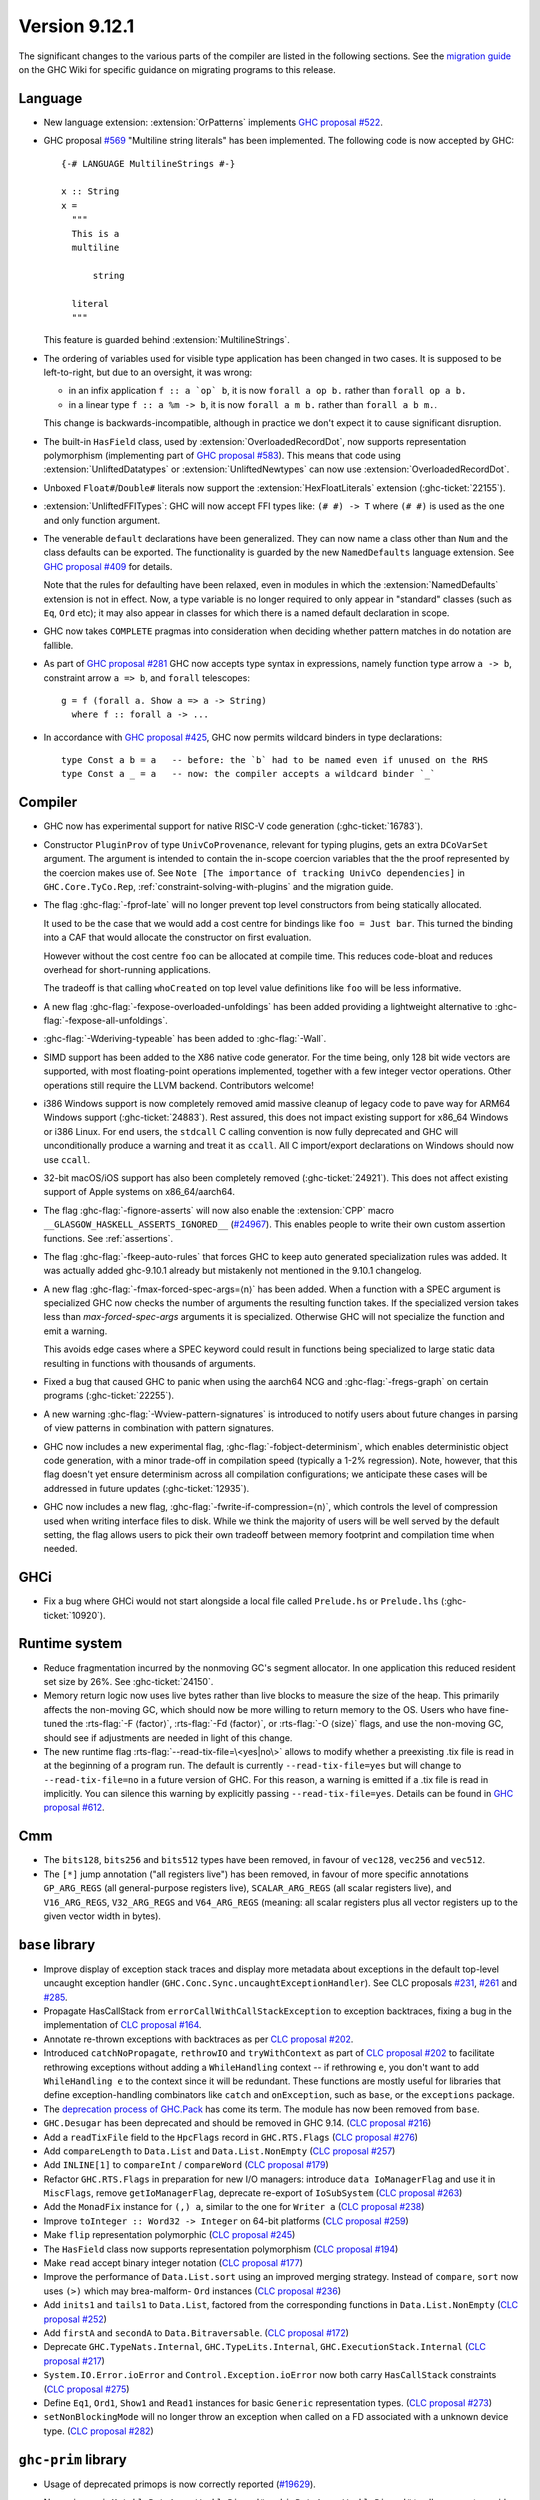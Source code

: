 .. _release-9-12-1:

Version 9.12.1
==============

The significant changes to the various parts of the compiler are listed in the
following sections. See the `migration guide
<https://gitlab.haskell.org/ghc/ghc/-/wikis/migration/9.12>`_ on the GHC Wiki
for specific guidance on migrating programs to this release.

Language
~~~~~~~~

- New language extension: :extension:`OrPatterns` implements `GHC proposal #522
  <https://github.com/ghc-proposals/ghc-proposals/blob/master/proposals/0522-or-patterns.rst>`_.
- GHC proposal `#569 <https://github.com/ghc-proposals/ghc-proposals/blob/master/proposals/0569-multiline-strings.rst>`_
  "Multiline string literals" has been implemented.
  The following code is now accepted by GHC::

    {-# LANGUAGE MultilineStrings #-}

    x :: String
    x =
      """
      This is a
      multiline

          string

      literal
      """

  This feature is guarded behind :extension:`MultilineStrings`.

- The ordering of variables used for visible type application has been changed in two cases.
  It is supposed to be left-to-right, but due to an oversight, it was wrong:

  - in an infix application ``f :: a `op` b``, it is now ``forall a op b.`` rather than
    ``forall op a b.``
  - in a linear type ``f :: a %m -> b``, it is now ``forall a m b.`` rather than
    ``forall a b m.``.

  This change is backwards-incompatible, although in practice we don't expect it
  to cause significant disruption.

- The built-in ``HasField`` class, used by :extension:`OverloadedRecordDot`, now
  supports representation polymorphism (implementing part of `GHC proposal #583
  <https://github.com/ghc-proposals/ghc-proposals/blob/master/proposals/0583-hasfield-redesign.rst>`_).
  This means that code using :extension:`UnliftedDatatypes` or
  :extension:`UnliftedNewtypes` can now use :extension:`OverloadedRecordDot`.

- Unboxed ``Float#``/``Double#`` literals now support the :extension:`HexFloatLiterals` extension
  (:ghc-ticket:`22155`).

- :extension:`UnliftedFFITypes`: GHC will now accept FFI types like: ``(# #) -> T`` where ``(# #)``
  is used as the one and only function argument.

- The venerable ``default`` declarations have been generalized. They can now name a class
  other than ``Num`` and the class defaults can be exported. The functionality is guarded
  by the new ``NamedDefaults`` language extension. See `GHC proposal #409
  <https://github.com/ghc-proposals/ghc-proposals/blob/master/proposals/0409-exportable-named-default.rst>`__
  for details.

  Note that the rules for defaulting have been relaxed, even in modules in which
  the :extension:`NamedDefaults` extension is not in effect. Now, a type variable
  is no longer required to only appear in "standard" classes (such as ``Eq``, ``Ord`` etc);
  it may also appear in classes for which there is a named default declaration
  in scope.

- GHC now takes ``COMPLETE`` pragmas into consideration when deciding whether
  pattern matches in do notation are fallible.

- As part of `GHC proposal #281 <https://github.com/ghc-proposals/ghc-proposals/blob/master/proposals/0281-visible-forall.rst>`_
  GHC now accepts type syntax in expressions, namely function type arrow ``a -> b``,
  constraint arrow ``a => b``, and ``forall`` telescopes: ::

    g = f (forall a. Show a => a -> String)
      where f :: forall a -> ...

- In accordance with `GHC proposal #425 <https://github.com/ghc-proposals/ghc-proposals/blob/master/proposals/0425-decl-invis-binders.rst>`_,
  GHC now permits wildcard binders in type declarations: ::

    type Const a b = a   -- before: the `b` had to be named even if unused on the RHS
    type Const a _ = a   -- now: the compiler accepts a wildcard binder `_`

Compiler
~~~~~~~~

- GHC now has experimental support for native RISC-V code generation (:ghc-ticket:`16783`).

- Constructor ``PluginProv`` of type ``UnivCoProvenance``, relevant
  for typing plugins, gets an extra ``DCoVarSet`` argument.
  The argument is intended to contain the in-scope coercion variables
  that the the proof represented by the coercion makes use of.
  See ``Note [The importance of tracking UnivCo dependencies]``
  in ``GHC.Core.TyCo.Rep``, :ref:`constraint-solving-with-plugins`
  and the migration guide.

- The flag :ghc-flag:`-fprof-late` will no longer prevent top level constructors from being statically allocated.

  It used to be the case that we would add a cost centre for bindings like ``foo = Just bar``.
  This turned the binding into a CAF that would allocate the constructor on first evaluation.

  However without the cost centre ``foo`` can be allocated at compile time. This reduces code-bloat and
  reduces overhead for short-running applications.

  The tradeoff is that calling ``whoCreated`` on top level value definitions like ``foo`` will be less informative.

- A new flag :ghc-flag:`-fexpose-overloaded-unfoldings` has been added providing a lightweight alternative to :ghc-flag:`-fexpose-all-unfoldings`.

- :ghc-flag:`-Wderiving-typeable` has been added to :ghc-flag:`-Wall`.

- SIMD support has been added to the X86 native code generator.
  For the time being, only 128 bit wide vectors are supported, with most
  floating-point operations implemented, together with a few integer vector
  operations. Other operations still require the LLVM backend. Contributors
  welcome!

- i386 Windows support is now completely removed amid massive cleanup
  of legacy code to pave way for ARM64 Windows support (:ghc-ticket:`24883`). Rest
  assured, this does not impact existing support for x86_64 Windows or
  i386 Linux. For end users, the ``stdcall`` C calling convention is
  now fully deprecated and GHC will unconditionally produce a warning
  and treat it as ``ccall``. All C import/export declarations on
  Windows should now use ``ccall``.

- 32-bit macOS/iOS support has also been completely removed (:ghc-ticket:`24921`). This does
  not affect existing support of Apple systems on x86_64/aarch64.

- The flag :ghc-flag:`-fignore-asserts` will now also enable the
  :extension:`CPP` macro ``__GLASGOW_HASKELL_ASSERTS_IGNORED__`` (`#24967
  <https://gitlab.haskell.org/ghc/ghc/-/issues/24967>`_).
  This enables people to write their own custom assertion functions.
  See :ref:`assertions`.

- The flag :ghc-flag:`-fkeep-auto-rules` that forces GHC to keep auto generated
  specialization rules was added. It was actually added ghc-9.10.1 already but
  mistakenly not mentioned in the 9.10.1 changelog.

- A new flag :ghc-flag:`-fmax-forced-spec-args=⟨n⟩` has been added. When a function
  with a SPEC argument is specialized GHC now checks the number of arguments the
  resulting function takes.
  If the specialized version takes less than `max-forced-spec-args` arguments it is
  specialized. Otherwise GHC will not specialize the function and emit a warning.

  This avoids edge cases where a SPEC keyword could result in functions being
  specialized to large static data resulting in functions with thousands of arguments.

- Fixed a bug that caused GHC to panic when using the aarch64 NCG and :ghc-flag:`-fregs-graph`
  on certain programs (:ghc-ticket:`22255`).

- A new warning :ghc-flag:`-Wview-pattern-signatures` is introduced to notify users about
  future changes in parsing of view patterns in combination with pattern signatures.

- GHC now includes a new experimental flag, :ghc-flag:`-fobject-determinism`,
  which enables deterministic object code generation, with a minor trade-off in
  compilation speed (typically a 1-2% regression). Note, however, that this
  flag doesn't yet ensure determinism across all compilation configurations; we
  anticipate these cases will be addressed in future updates (:ghc-ticket:`12935`).

- GHC now includes a new flag, :ghc-flag:`-fwrite-if-compression=⟨n⟩`,
  which controls the level of compression used when writing interface files to disk.
  While we think the majority of users will be well served by the default setting,
  the flag allows users to pick their own tradeoff between memory footprint and
  compilation time when needed.

GHCi
~~~~

- Fix a bug where GHCi would not start alongside a local file called ``Prelude.hs``
  or ``Prelude.lhs`` (:ghc-ticket:`10920`).


Runtime system
~~~~~~~~~~~~~~

- Reduce fragmentation incurred by the nonmoving GC's segment allocator. In one application this reduced resident set size by 26%. See :ghc-ticket:`24150`.

- Memory return logic now uses live bytes rather than live blocks to measure the size of the heap.
  This primarily affects the non-moving GC, which should now be more willing to return memory to the OS.
  Users who have fine-tuned the :rts-flag:`-F ⟨factor⟩`, :rts-flag:`-Fd ⟨factor⟩`, or :rts-flag:`-O ⟨size⟩` flags,
  and use the non-moving GC, should see if adjustments are needed in light of this change.

- The new runtime flag :rts-flag:`--read-tix-file=\<yes|no\>` allows to modify whether a preexisting .tix file is read in at the beginning of a program run.
  The default is currently ``--read-tix-file=yes`` but will change to ``--read-tix-file=no`` in a future version of GHC.
  For this reason, a warning is emitted if a .tix file is read in implicitly. You can silence this warning by explicitly passing ``--read-tix-file=yes``.
  Details can be found in `GHC proposal #612 <https://github.com/ghc-proposals/ghc-proposals/blob/master/proposals/0612-fhpc-accumulation.md>`__.

Cmm
~~~

- The ``bits128``, ``bits256`` and ``bits512`` types have been removed, in
  favour of ``vec128``, ``vec256`` and ``vec512``.

- The ``[*]`` jump annotation ("all registers live") has been removed, in favour
  of more specific annotations ``GP_ARG_REGS`` (all general-purpose registers
  live), ``SCALAR_ARG_REGS`` (all scalar registers live), and ``V16_ARG_REGS``,
  ``V32_ARG_REGS`` and ``V64_ARG_REGS`` (meaning: all scalar registers plus
  all vector registers up to the given vector width in bytes).

``base`` library
~~~~~~~~~~~~~~~~

- Improve display of exception stack traces and display more metadata about
  exceptions in the default top-level uncaught exception handler
  (``GHC.Conc.Sync.uncaughtExceptionHandler``). See CLC proposals
  `#231 <https://github.com/haskell/core-libraries-committee/issues/231>`_,
  `#261 <https://github.com/haskell/core-libraries-committee/issues/261>`_ and
  `#285 <https://github.com/haskell/core-libraries-committee/issues/285>`_.

- Propagate HasCallStack from ``errorCallWithCallStackException`` to exception backtraces, fixing a bug in the implementation of `CLC proposal #164 <https://github.com/haskell/core-libraries-committee/issues/164>`_.

- Annotate re-thrown exceptions with backtraces as per `CLC proposal #202 <https://github.com/haskell/core-libraries-committee/issues/202>`_.

- Introduced ``catchNoPropagate``, ``rethrowIO`` and ``tryWithContext`` as part of
  `CLC proposal #202 <https://github.com/haskell/core-libraries-committee/issues/202>`_ to
  facilitate rethrowing exceptions without adding a ``WhileHandling``
  context -- if rethrowing ``e``, you don't want to add ``WhileHandling e`` to
  the context since it will be redundant. These functions are mostly useful
  for libraries that define exception-handling combinators like ``catch`` and
  ``onException``, such as ``base``, or the ``exceptions`` package.

- The `deprecation process of GHC.Pack <https://gitlab.haskell.org/ghc/ghc/-/issues/21461>`_ has come its term. The module has now been removed from ``base``.

- ``GHC.Desugar`` has been deprecated and should be removed in GHC 9.14. (`CLC proposal #216 <https://github.com/haskell/core-libraries-committee/issues/216>`_)
- Add a ``readTixFile`` field to the ``HpcFlags`` record in ``GHC.RTS.Flags`` (`CLC proposal #276 <https://github.com/haskell/core-libraries-committee/issues/276>`_)
- Add ``compareLength`` to ``Data.List`` and ``Data.List.NonEmpty`` (`CLC proposal #257 <https://github.com/haskell/core-libraries-committee/issues/257>`_)
- Add ``INLINE[1]`` to ``compareInt`` / ``compareWord`` (`CLC proposal #179 <https://github.com/haskell/core-libraries-committee/issues/179>`_)
- Refactor ``GHC.RTS.Flags`` in preparation for new I/O managers: introduce ``data IoManagerFlag`` and use it in ``MiscFlags``, remove ``getIoManagerFlag``, deprecate re-export of ``IoSubSystem`` (`CLC proposal #263 <https://github.com/haskell/core-libraries-committee/issues/263>`_)
- Add the ``MonadFix`` instance for ``(,) a``, similar to the one for ``Writer a`` (`CLC proposal #238 <https://github.com/haskell/core-libraries-committee/issues/238>`_)
- Improve ``toInteger :: Word32 -> Integer`` on 64-bit platforms (`CLC proposal #259 <https://github.com/haskell/core-libraries-committee/issues/259>`_)
- Make ``flip`` representation polymorphic (`CLC proposal #245 <https://github.com/haskell/core-libraries-committee/issues/245>`_)
- The ``HasField`` class now supports representation polymorphism (`CLC proposal #194 <https://github.com/haskell/core-libraries-committee/issues/194>`_)
- Make ``read`` accept binary integer notation (`CLC proposal #177 <https://github.com/haskell/core-libraries-committee/issues/177>`_)
- Improve the performance of ``Data.List.sort`` using an improved merging strategy. Instead of ``compare``, ``sort`` now uses ``(>)`` which may brea-malform- ``Ord`` instances (`CLC proposal #236 <https://github.com/haskell/core-libraries-committee/issues/236>`_)
- Add ``inits1`` and ``tails1`` to ``Data.List``, factored from the corresponding functions in ``Data.List.NonEmpty`` (`CLC proposal #252 <https://github.com/haskell/core-libraries-committee/issues/252>`_)
- Add ``firstA`` and ``secondA`` to ``Data.Bitraversable``. (`CLC proposal #172 <https://github.com/haskell/core-libraries-committee/issues/172>`_)
- Deprecate ``GHC.TypeNats.Internal``, ``GHC.TypeLits.Internal``, ``GHC.ExecutionStack.Internal`` (`CLC proposal #217 <https://github.com/haskell/core-libraries-committee/issues/217>`_)
- ``System.IO.Error.ioError`` and ``Control.Exception.ioError`` now both carry ``HasCallStack`` constraints (`CLC proposal #275 <https://github.com/haskell/core-libraries-committee/issues/275>`_)
- Define ``Eq1``, ``Ord1``, ``Show1`` and ``Read1`` instances for basic ``Generic`` representation types. (`CLC proposal #273 <https://github.com/haskell/core-libraries-committee/issues/273>`_)
- ``setNonBlockingMode`` will no longer throw an exception when called on a FD associated with a unknown device type. (`CLC proposal #282 <https://github.com/haskell/core-libraries-committee/issues/282>`_)



``ghc-prim`` library
~~~~~~~~~~~~~~~~~~~~

- Usage of deprecated primops is now correctly reported (`#19629 <https://gitlab.haskell.org/ghc/ghc/-/issues/19629>`_).
- New primops ``isMutableByteArrayWeaklyPinned#`` and ``isByteArrayWeaklyPinned#``
  to allow users to avoid copying large arrays when dealing with FFI.
  See :ref:`pinned-byte-arrays` for more details on the different kinds of
  pinned arrays in 9.12.

  This need for this distinction originally surfaced in `#22255 <https://gitlab.haskell.org/ghc/ghc/-/issues/22255>`_.

- New fused multiply-add instructions for vectors of floating-point values,
  such as ``fmaddFloatX4# :: FloatX4# -> FloatX4# -> FloatX4# -> FloatX4#`` and
  ``fnmsubDoubleX2# :: DoubleX2# -> DoubleX2# -> DoubleX2# -> DoubleX2#``.
  These follow the same semantics as ``fmadd``/``fmsub``/``fnmadd``/``fnmsub``,
  operating in parallel on vectors of floating-point values.

- New vector shuffle instructions, such as ``shuffleFloatX4# :: FloatX4# -> FloatX4# -> (# Int#, Int#, Int#, Int# #) -> FloatX4#``.
  These instructions take two input vectors and a collection of indices (which must
  be compile-time literal integers), and constructs a result vector by extracting
  out the values at those indices. For instance, ``shuffleFloatX4#`` on input vectors with
  components ``(# 0.1#, 11.1#, 22.1#, 33.1# #)`` and ``(# 44.1#, 55.1#, 66.1#, 77.1# #)``,
  and indices ``(# 4#, 3#, 6#, 1# #)``, will return a vector with components
  ``(# 44.1#, 33.1#, 66.1#, 11.1# #)``.

- New instructions for minimum/maximum, such as ``minDouble#`` and
  ``minFloatX4#``. These instructions compute the minimum/maximum of their inputs,
  working component-wise for SIMD vectors. Supported argument types are vector
  integer values (e.g. ``Word16X8#``, ``Int32X4#`` etc) and both scalar and vector
  floating point values (e.g. ``Float#``, ``DoubleX2#``, ``FloatX8#`` etc).

``ghc`` library
~~~~~~~~~~~~~~~

``ghc-heap`` library
~~~~~~~~~~~~~~~~~~~~

``ghc-experimental`` library
j~~~~~~~~~~~~~~~~~~~~~~~~~~~~

``template-haskell`` library
~~~~~~~~~~~~~~~~~~~~~~~~~~~~

- Extend ``Exp`` with ``ForallE``, ``ForallVisE``, ``ConstraintedE``, introduce
  functions ``forallE``, ``forallVisE``, ``constraintedE`` `GHC proposal #281
  <https://github.com/ghc-proposals/ghc-proposals/blob/master/proposals/0281-visible-forall.rst>`_.
- ``template-haskell`` is no longer wired-in. All wired-in identifiers have been moved to ``ghc-internal``.
- ``Lift`` instances were added for the ``template-haskell`` AST.

Included libraries
~~~~~~~~~~~~~~~~~~

The package database provided with this distribution also contains a number of
packages other than GHC itself. See the changelogs provided with these packages
for further change information.

.. ghc-package-list::

    compiler/ghc.cabal:                                  The compiler itself
    libraries/array/array.cabal:                         Dependency of ``ghc`` library
    libraries/base/base.cabal:                           Core library
    libraries/binary/binary.cabal:                       Dependency of ``ghc`` library
    libraries/bytestring/bytestring.cabal:               Dependency of ``ghc`` library
    libraries/Cabal/Cabal/Cabal.cabal:                   Dependency of ``ghc-pkg`` utility
    libraries/Cabal/Cabal-syntax/Cabal-syntax.cabal:     Dependency of ``ghc-pkg`` utility
    libraries/containers/containers/containers.cabal:    Dependency of ``ghc`` library
    libraries/deepseq/deepseq.cabal:                     Dependency of ``ghc`` library
    libraries/directory/directory.cabal:                 Dependency of ``ghc`` library
    libraries/exceptions/exceptions.cabal:               Dependency of ``ghc`` and ``haskeline`` library
    libraries/file-io/file-io.cabal:                     Dependency of ``directory`` library
    libraries/filepath/filepath.cabal:                   Dependency of ``ghc`` library
    libraries/ghc-boot/ghc-boot.cabal:                   Internal compiler library
    libraries/ghc-boot-th/ghc-boot-th.cabal:             Internal compiler library
    libraries/ghc-compact/ghc-compact.cabal:             Core library
    libraries/ghc-experimental/ghc-experimental.cabal:   Core library
    libraries/ghc-heap/ghc-heap.cabal:                   GHC heap-walking library
    libraries/ghci/ghci.cabal:                           The REPL interface
    libraries/ghc-internal/ghc-internal.cabal:           Core library
    libraries/ghc-platform/ghc-platform.cabal:           Internal library
    libraries/ghc-prim/ghc-prim.cabal:                   Core library
    libraries/haskeline/haskeline.cabal:                 Dependency of ``ghci`` executable
    libraries/hpc/hpc.cabal:                             Dependency of ``hpc`` executable
    libraries/integer-gmp/integer-gmp.cabal:             Core library
    libraries/mtl/mtl.cabal:                             Dependency of ``Cabal`` library
    libraries/os-string/os-string.cabal:                 Dependency of ``filepath`` library
    libraries/parsec/parsec.cabal:                       Dependency of ``Cabal`` library
    libraries/pretty/pretty.cabal:                       Dependency of ``ghc`` library
    libraries/process/process.cabal:                     Dependency of ``ghc`` library
    libraries/semaphore-compat/semaphore-compat.cabal:   Dependency of ``ghc`` library
    libraries/stm/stm.cabal:                             Dependency of ``haskeline`` library
    libraries/template-haskell/template-haskell.cabal:   Core library
    libraries/terminfo/terminfo.cabal:                   Dependency of ``haskeline`` library
    libraries/text/text.cabal:                           Dependency of ``Cabal`` library
    libraries/time/time.cabal:                           Dependency of ``ghc`` library
    libraries/transformers/transformers.cabal:           Dependency of ``ghc`` library
    libraries/unix/unix.cabal:                           Dependency of ``ghc`` library
    libraries/Win32/Win32.cabal:                         Dependency of ``ghc`` library
    libraries/xhtml/xhtml.cabal:                         Dependency of ``haddock`` executable
    utils/haddock/haddock-api/haddock-api.cabal:         Dependency of ``haddock`` executable
    utils/haddock/haddock-library/haddock-library.cabal: Dependency of ``haddock`` executable
